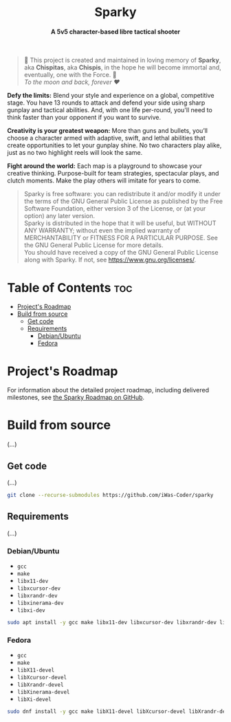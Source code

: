 # 
# GNU Sparky --- A 5v5 character-based libre tactical shooter
# Copyright (C) 2024 Wasym A. Alonso
# 
# This file is part of Sparky.
# 
# Sparky is free software: you can redistribute it and/or modify
# it under the terms of the GNU General Public License as published by
# the Free Software Foundation, either version 3 of the License, or
# (at your option) any later version.
# 
# Sparky is distributed in the hope that it will be useful,
# but WITHOUT ANY WARRANTY; without even the implied warranty of
# MERCHANTABILITY or FITNESS FOR A PARTICULAR PURPOSE. See the
# GNU General Public License for more details.
# 
# You should have received a copy of the GNU General Public License
# along with Sparky.  If not, see <http://www.gnu.org/licenses/>.
# 


#+AUTHOR: Wasym A. Alonso

# Logo & Title
#+begin_html
<h1 align="center">
<img src="assets/logo.png" alt="Sparky Logo">
<br/>
Sparky
</h1>
#+end_html

# Subtitle
#+begin_html
<h4 align="center">
A 5v5 character-based libre tactical shooter
</h4>
#+end_html

# Repository marketing badges
#+begin_html
<p align="center">
<a href="https://iwas-coder.itch.io/sparky">
<img src="https://static.itch.io/images/badge-color.svg" alt="itch.io" height=41>
</a>
<br/>
<a href="https://www.buymeacoffee.com/iwas.coder">
<img src="https://cdn.buymeacoffee.com/buttons/default-yellow.png" alt="Buy Me A Coffee" height=41>
</a>
</p>
#+end_html

# Repository info badges
#+begin_html
<p align="center">
<img src="https://img.shields.io/github/license/iwas-coder/sparky?color=blue" alt="License">
<img src="https://img.shields.io/github/repo-size/iwas-coder/sparky?color=blue" alt="Size">
<img src="https://img.shields.io/github/v/tag/iwas-coder/sparky?color=blue" alt="Release">
</p>
#+end_html

# Repository CI badges
#+begin_html
<p align="center">
<a href="https://github.com/iWas-Coder/sparky/actions/workflows/build-linux.yaml">
<img src="https://github.com/iWas-Coder/sparky/actions/workflows/build-linux.yaml/badge.svg" alt="CI Build Linux">
</a>
</p>
#+end_html

# Dedication
#+begin_quote
🐰 This project is created and maintained in loving memory of *Sparky*, aka *Chispitas*, aka *Chispis*, in the hope he will become immortal and, eventually, one with the Force. 🐰 @@html:<br>@@
/To the moon and back, forever ❤/
#+end_quote

*Defy the limits:* Blend your style and experience on a global, competitive stage. You have 13 rounds to attack and defend your side using sharp gunplay and tactical abilities. And, with one life per-round, you'll need to think faster than your opponent if you want to survive.

*Creativity is your greatest weapon:* More than guns and bullets, you’ll choose a character armed with adaptive, swift, and lethal abilities that create opportunities to let your gunplay shine. No two characters play alike, just as no two highlight reels will look the same.

*Fight around the world:* Each map is a playground to showcase your creative thinking. Purpose-built for team strategies, spectacular plays, and clutch moments. Make the play others will imitate for years to come.

# GNU GPLv3+ License notice
#+begin_quote
Sparky is free software: you can redistribute it and/or modify it under the terms of the GNU General Public License as published by the Free Software Foundation, either version 3 of the License, or (at your option) any later version. @@html:<br>@@
Sparky is distributed in the hope that it will be useful, but WITHOUT ANY WARRANTY; without even the implied warranty of MERCHANTABILITY or FITNESS FOR A PARTICULAR PURPOSE. See the GNU General Public License for more details. @@html:<br>@@
You should have received a copy of the GNU General Public License along with Sparky. If not, see <https://www.gnu.org/licenses/>.
#+end_quote

* Table of Contents :toc:
- [[#projects-roadmap][Project's Roadmap]]
- [[#build-from-source][Build from source]]
  - [[#get-code][Get code]]
  - [[#requirements][Requirements]]
    - [[#debianubuntu][Debian/Ubuntu]]
    - [[#fedora][Fedora]]

* Project's Roadmap

For information about the detailed project roadmap, including delivered milestones, see [[https://github.com/users/iWas-Coder/projects/5][the Sparky Roadmap on GitHub]].

* Build from source

(...)

** Get code

(...)

#+begin_src sh
git clone --recurse-submodules https://github.com/iWas-Coder/sparky
#+end_src

** Requirements

(...)

*** Debian/Ubuntu

- ~gcc~
- ~make~
- ~libx11-dev~
- ~libxcursor-dev~
- ~libxrandr-dev~
- ~libxinerama-dev~
- ~libxi-dev~

#+begin_src sh
sudo apt install -y gcc make libx11-dev libxcursor-dev libxrandr-dev libxinerama-dev libxi-dev
#+end_src

*** Fedora

- ~gcc~
- ~make~
- ~libX11-devel~
- ~libXcursor-devel~
- ~libXrandr-devel~
- ~libXinerama-devel~
- ~libXi-devel~

#+begin_src sh
sudo dnf install -y gcc make libX11-devel libXcursor-devel libXrandr-devel libXinerama-devel libXi-devel
#+end_src
